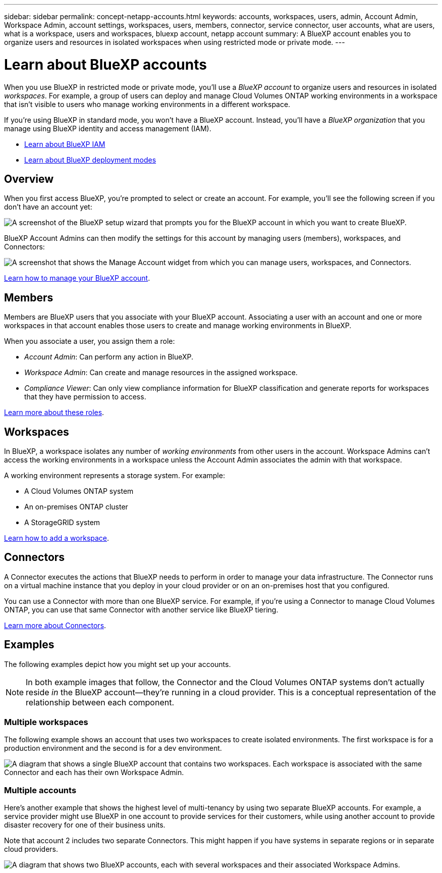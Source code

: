 ---
sidebar: sidebar
permalink: concept-netapp-accounts.html
keywords: accounts, workspaces, users, admin, Account Admin, Workspace Admin, account settings, workspaces, users, members, connector, service connector, user accounts, what are users, what is a workspace, users and workspaces, bluexp account, netapp account
summary: A BlueXP account enables you to organize users and resources in isolated workspaces when using restricted mode or private mode.
---

= Learn about BlueXP accounts
:hardbreaks:
:nofooter:
:icons: font
:linkattrs:
:imagesdir: ./media/

[.lead]
When you use BlueXP in restricted mode or private mode, you'll use a _BlueXP account_ to organize users and resources in isolated _workspaces_. For example, a group of users can deploy and manage Cloud Volumes ONTAP working environments in a workspace that isn't visible to users who manage working environments in a different workspace.

If you're using BlueXP in standard mode, you won't have a BlueXP account. Instead, you'll have a _BlueXP organization_ that you manage using BlueXP identity and access management (IAM).

* link:concept-identity-and-access-management.html[Learn about BlueXP IAM]
* link:concept-modes.html[Learn about BlueXP deployment modes]

== Overview

When you first access BlueXP, you're prompted to select or create an account. For example, you'll see the following screen if you don't have an account yet:

image:screenshot-account-selection.png[A screenshot of the BlueXP setup wizard that prompts you for the BlueXP account in which you want to create BlueXP.]

BlueXP Account Admins can then modify the settings for this account by managing users (members), workspaces, and Connectors:

image:screenshot-account-settings.png["A screenshot that shows the Manage Account widget from which you can manage users, workspaces, and Connectors."]

link:task-managing-netapp-accounts.html[Learn how to manage your BlueXP account].

== Members

Members are BlueXP users that you associate with your BlueXP account. Associating a user with an account and one or more workspaces in that account enables those users to create and manage working environments in BlueXP.

When you associate a user, you assign them a role:

* _Account Admin_: Can perform any action in BlueXP.
* _Workspace Admin_: Can create and manage resources in the assigned workspace.
* _Compliance Viewer_: Can only view compliance information for BlueXP classification and generate reports for workspaces that they have permission to access.

link:reference-user-roles.html[Learn more about these roles].

== Workspaces

In BlueXP, a workspace isolates any number of _working environments_ from other users in the account. Workspace Admins can't access the working environments in a workspace unless the Account Admin associates the admin with that workspace.

A working environment represents a storage system. For example:

* A Cloud Volumes ONTAP system
* An on-premises ONTAP cluster
* A StorageGRID system

link:task-setting-up-netapp-accounts.html[Learn how to add a workspace].

== Connectors

A Connector executes the actions that BlueXP needs to perform in order to manage your data infrastructure. The Connector runs on a virtual machine instance that you deploy in your cloud provider or on an on-premises host that you configured.

You can use a Connector with more than one BlueXP service. For example, if you're using a Connector to manage Cloud Volumes ONTAP, you can use that same Connector with another service like BlueXP tiering.

link:concept-connectors.html[Learn more about Connectors].

== Examples

The following examples depict how you might set up your accounts.

NOTE: In both example images that follow, the Connector and the Cloud Volumes ONTAP systems don't actually reside _in_ the BlueXP account--they're running in a cloud provider. This is a conceptual representation of the relationship between each component.

=== Multiple workspaces

The following example shows an account that uses two workspaces to create isolated environments. The first workspace is for a production environment and the second is for a dev environment.

image:diagram_cloud_central_accounts_one.png[A diagram that shows a single BlueXP account that contains two workspaces. Each workspace is associated with the same Connector and each has their own Workspace Admin.]

=== Multiple accounts

Here's another example that shows the highest level of multi-tenancy by using two separate BlueXP accounts. For example, a service provider might use BlueXP in one account to provide services for their customers, while using another account to provide disaster recovery for one of their business units.

Note that account 2 includes two separate Connectors. This might happen if you have systems in separate regions or in separate cloud providers.

image:diagram_cloud_central_accounts_two.png["A diagram that shows two BlueXP accounts, each with several workspaces and their associated Workspace Admins."]